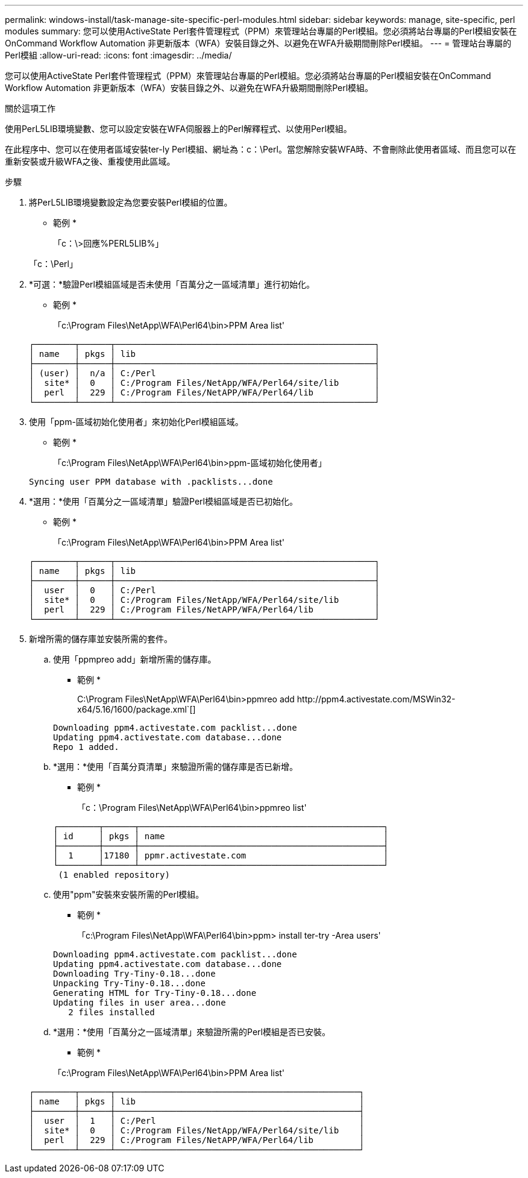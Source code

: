 ---
permalink: windows-install/task-manage-site-specific-perl-modules.html 
sidebar: sidebar 
keywords: manage, site-specific, perl modules 
summary: 您可以使用ActiveState Perl套件管理程式（PPM）來管理站台專屬的Perl模組。您必須將站台專屬的Perl模組安裝在OnCommand Workflow Automation 非更新版本（WFA）安裝目錄之外、以避免在WFA升級期間刪除Perl模組。 
---
= 管理站台專屬的Perl模組
:allow-uri-read: 
:icons: font
:imagesdir: ../media/


[role="lead"]
您可以使用ActiveState Perl套件管理程式（PPM）來管理站台專屬的Perl模組。您必須將站台專屬的Perl模組安裝在OnCommand Workflow Automation 非更新版本（WFA）安裝目錄之外、以避免在WFA升級期間刪除Perl模組。

.關於這項工作
使用PerL5LIB環境變數、您可以設定安裝在WFA伺服器上的Perl解釋程式、以使用Perl模組。

在此程序中、您可以在使用者區域安裝ter-ly Perl模組、網址為：c：\Perl。當您解除安裝WFA時、不會刪除此使用者區域、而且您可以在重新安裝或升級WFA之後、重複使用此區域。

.步驟
. 將PerL5LIB環境變數設定為您要安裝Perl模組的位置。
+
* 範例 *

+
「c：\>回應%PERL5LIB%」

+
「c：\Perl」

. *可選：*驗證Perl模組區域是否未使用「百萬分之一區域清單」進行初始化。
+
* 範例 *

+
「c:\Program Files\NetApp\WFA\Perl64\bin>PPM Area list'

+
[listing]
----
┌────────┬──────┬───────────────────────────────────────────────────┐
│ name   │ pkgs │ lib                                               │
├────────┼──────┼───────────────────────────────────────────────────┤
│ (user) │  n/a │ C:/Perl                                           │
│  site* │  0   │ C:/Program Files/NetApp/WFA/Perl64/site/lib       │
│  perl  │  229 │ C:/Program Files/NetAPP/WFA/Perl64/lib            │
└────────┴──────┴───────────────────────────────────────────────────┘
----
. 使用「ppm-區域初始化使用者」來初始化Perl模組區域。
+
* 範例 *

+
「c:\Program Files\NetApp\WFA\Perl64\bin>ppm-區域初始化使用者」

+
[listing]
----
Syncing user PPM database with .packlists...done
----
. *選用：*使用「百萬分之一區域清單」驗證Perl模組區域是否已初始化。
+
* 範例 *

+
「c:\Program Files\NetApp\WFA\Perl64\bin>PPM Area list'

+
[listing]
----
┌────────┬──────┬───────────────────────────────────────────────────┐
│ name   │ pkgs │ lib                                               │
├────────┼──────┼───────────────────────────────────────────────────┤
│  user  │  0   │ C:/Perl                                           │
│  site* │  0   │ C:/Program Files/NetApp/WFA/Perl64/site/lib       │
│  perl  │  229 │ C:/Program Files/NetAPP/WFA/Perl64/lib            │
└────────┴──────┴───────────────────────────────────────────────────┘
----
. 新增所需的儲存庫並安裝所需的套件。
+
.. 使用「ppmpreo add」新增所需的儲存庫。
+
* 範例 *

+
+C:\Program Files\NetApp\WFA\Perl64\bin>ppmreo add http://ppm4.activestate.com/MSWin32-x64/5.16/1600/package.xml+`[]

+
[listing]
----
Downloading ppm4.activestate.com packlist...done
Updating ppm4.activestate.com database...done
Repo 1 added.
----
.. *選用：*使用「百萬分頁清單」來驗證所需的儲存庫是否已新增。
+
* 範例 *

+
「c：\Program Files\NetApp\WFA\Perl64\bin>ppmreo list'

+
[listing]
----
┌────────┬──────┬────────────────────────────────────────────────┐
│ id     │ pkgs │ name                                           │
├────────┼──────┼────────────────────────────────────────────────┤
│  1     │17180 │ ppmr.activestate.com                           │
└────────┴──────┴────────────────────────────────────────────────┘
 (1 enabled repository)
----
.. 使用"ppm"安裝來安裝所需的Perl模組。
+
* 範例 *

+
「c:\Program Files\NetApp\WFA\Perl64\bin>ppm> install ter-try -Area users'

+
[listing]
----
Downloading ppm4.activestate.com packlist...done
Updating ppm4.activestate.com database...done
Downloading Try-Tiny-0.18...done
Unpacking Try-Tiny-0.18...done
Generating HTML for Try-Tiny-0.18...done
Updating files in user area...done
   2 files installed
----
.. *選用：*使用「百萬分之一區域清單」來驗證所需的Perl模組是否已安裝。
+
* 範例 *

+
「c:\Program Files\NetApp\WFA\Perl64\bin>PPM Area list'

+
[listing]
----
┌────────┬──────┬────────────────────────────────────────────────┐
│ name   │ pkgs │ lib                                            │
├────────┼──────┼────────────────────────────────────────────────┤
│  user  │  1   │ C:/Perl                                        │
│  site* │  0   │ C:/Program Files/NetApp/WFA/Perl64/site/lib    │
│  perl  │  229 │ C:/Program Files/NetAPP/WFA/Perl64/lib         │
└────────┴──────┴────────────────────────────────────────────────┘
----



